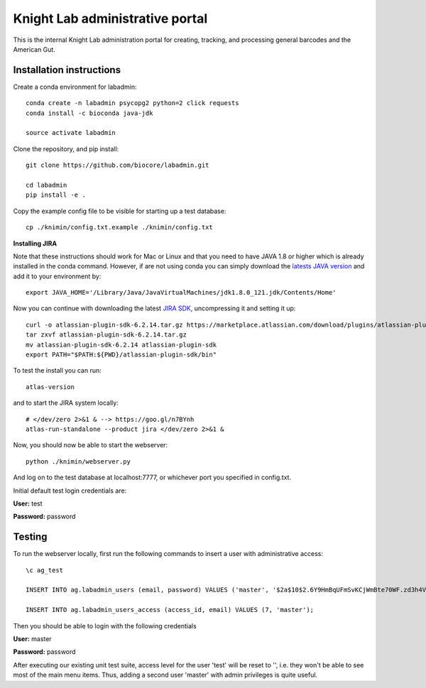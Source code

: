 Knight Lab administrative portal
================================

This is the internal Knight Lab administration portal for creating, tracking, and processing general barcodes and the American Gut.


Installation instructions
-------------------------

Create a conda environment for labadmin::

   conda create -n labadmin psycopg2 python=2 click requests
   conda install -c bioconda java-jdk

   source activate labadmin

Clone the repository, and pip install::

   git clone https://github.com/biocore/labadmin.git

   cd labadmin
   pip install -e .

Copy the example config file to be visible for starting up a test database::

   cp ./knimin/config.txt.example ./knimin/config.txt

**Installing JIRA**

Note that these instructions should work for Mac or Linux and that you need to have JAVA 1.8 or higher which
is already installed in the conda command. However, if are not using conda you can simply download the
`latests JAVA version <http://www.oracle.com/technetwork/java/javase/downloads/jdk8-downloads-2133151.html>`__ and add it
to your environment by::

    export JAVA_HOME='/Library/Java/JavaVirtualMachines/jdk1.8.0_121.jdk/Contents/Home'

Now you can continue with downloading the latest `JIRA SDK <https://marketplace.atlassian.com/download/plugins/atlassian-plugin-sdk-tgz>`__,
uncompressing it and setting it up::

    curl -o atlassian-plugin-sdk-6.2.14.tar.gz https://marketplace.atlassian.com/download/plugins/atlassian-plugin-sdk-tgz
    tar zxvf atlassian-plugin-sdk-6.2.14.tar.gz
    mv atlassian-plugin-sdk-6.2.14 atlassian-plugin-sdk
    export PATH="$PATH:${PWD}/atlassian-plugin-sdk/bin"

To test the install you can run::

    atlas-version

and to start the JIRA system locally::

    # </dev/zero 2>&1 & --> https://goo.gl/n7BYnh
    atlas-run-standalone --product jira </dev/zero 2>&1 &

Now, you should now be able to start the webserver::

   python ./knimin/webserver.py

And log on to the test database at localhost:7777, or whichever port you specified in config.txt.

Initial default test login credentials are:

**User:** test

**Password:** password

Testing
-------

To run the webserver locally, first run the following commands to insert a user with administrative access::

    \c ag_test

    INSERT INTO ag.labadmin_users (email, password) VALUES ('master', '$2a$10$2.6Y9HmBqUFmSvKCjWmBte70WF.zd3h4VqbhLMQK1xP67Aj3rei86');

    INSERT INTO ag.labadmin_users_access (access_id, email) VALUES (7, 'master');

Then you should be able to login with the following credentials

**User:** master

**Password:** password

After executing our existing unit test suite, access level for the user 'test' will be reset to '', i.e. they won't be able to see most of the main menu items. Thus, adding a second user 'master' with admin privileges is quite useful.
